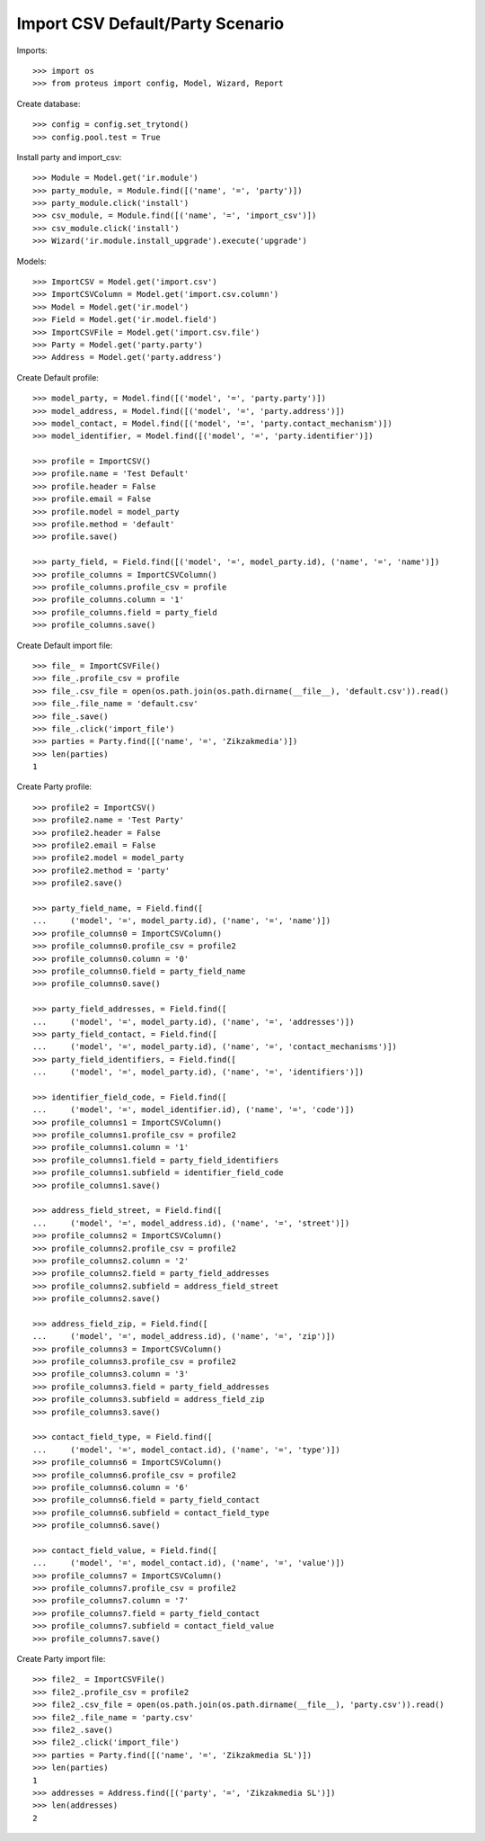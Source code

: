 =================================
Import CSV Default/Party Scenario
=================================

Imports::

    >>> import os
    >>> from proteus import config, Model, Wizard, Report

Create database::

    >>> config = config.set_trytond()
    >>> config.pool.test = True

Install party and import_csv::

    >>> Module = Model.get('ir.module')
    >>> party_module, = Module.find([('name', '=', 'party')])
    >>> party_module.click('install')
    >>> csv_module, = Module.find([('name', '=', 'import_csv')])
    >>> csv_module.click('install')
    >>> Wizard('ir.module.install_upgrade').execute('upgrade')

Models::

    >>> ImportCSV = Model.get('import.csv')
    >>> ImportCSVColumn = Model.get('import.csv.column')
    >>> Model = Model.get('ir.model')
    >>> Field = Model.get('ir.model.field')
    >>> ImportCSVFile = Model.get('import.csv.file')
    >>> Party = Model.get('party.party')
    >>> Address = Model.get('party.address')

Create Default profile::

    >>> model_party, = Model.find([('model', '=', 'party.party')])
    >>> model_address, = Model.find([('model', '=', 'party.address')])
    >>> model_contact, = Model.find([('model', '=', 'party.contact_mechanism')])
    >>> model_identifier, = Model.find([('model', '=', 'party.identifier')])

    >>> profile = ImportCSV()
    >>> profile.name = 'Test Default'
    >>> profile.header = False
    >>> profile.email = False
    >>> profile.model = model_party
    >>> profile.method = 'default'
    >>> profile.save()

    >>> party_field, = Field.find([('model', '=', model_party.id), ('name', '=', 'name')])
    >>> profile_columns = ImportCSVColumn()
    >>> profile_columns.profile_csv = profile
    >>> profile_columns.column = '1'
    >>> profile_columns.field = party_field
    >>> profile_columns.save()

Create Default import file::

    >>> file_ = ImportCSVFile()
    >>> file_.profile_csv = profile
    >>> file_.csv_file = open(os.path.join(os.path.dirname(__file__), 'default.csv')).read()
    >>> file_.file_name = 'default.csv'
    >>> file_.save()
    >>> file_.click('import_file')
    >>> parties = Party.find([('name', '=', 'Zikzakmedia')])
    >>> len(parties)
    1

Create Party profile::

    >>> profile2 = ImportCSV()
    >>> profile2.name = 'Test Party'
    >>> profile2.header = False
    >>> profile2.email = False
    >>> profile2.model = model_party
    >>> profile2.method = 'party'
    >>> profile2.save()

    >>> party_field_name, = Field.find([
    ...     ('model', '=', model_party.id), ('name', '=', 'name')])
    >>> profile_columns0 = ImportCSVColumn()
    >>> profile_columns0.profile_csv = profile2
    >>> profile_columns0.column = '0'
    >>> profile_columns0.field = party_field_name
    >>> profile_columns0.save()

    >>> party_field_addresses, = Field.find([
    ...     ('model', '=', model_party.id), ('name', '=', 'addresses')])
    >>> party_field_contact, = Field.find([
    ...     ('model', '=', model_party.id), ('name', '=', 'contact_mechanisms')])
    >>> party_field_identifiers, = Field.find([
    ...     ('model', '=', model_party.id), ('name', '=', 'identifiers')])

    >>> identifier_field_code, = Field.find([
    ...     ('model', '=', model_identifier.id), ('name', '=', 'code')])
    >>> profile_columns1 = ImportCSVColumn()
    >>> profile_columns1.profile_csv = profile2
    >>> profile_columns1.column = '1'
    >>> profile_columns1.field = party_field_identifiers
    >>> profile_columns1.subfield = identifier_field_code
    >>> profile_columns1.save()

    >>> address_field_street, = Field.find([
    ...     ('model', '=', model_address.id), ('name', '=', 'street')])
    >>> profile_columns2 = ImportCSVColumn()
    >>> profile_columns2.profile_csv = profile2
    >>> profile_columns2.column = '2'
    >>> profile_columns2.field = party_field_addresses
    >>> profile_columns2.subfield = address_field_street
    >>> profile_columns2.save()

    >>> address_field_zip, = Field.find([
    ...     ('model', '=', model_address.id), ('name', '=', 'zip')])
    >>> profile_columns3 = ImportCSVColumn()
    >>> profile_columns3.profile_csv = profile2
    >>> profile_columns3.column = '3'
    >>> profile_columns3.field = party_field_addresses
    >>> profile_columns3.subfield = address_field_zip
    >>> profile_columns3.save()

    >>> contact_field_type, = Field.find([
    ...     ('model', '=', model_contact.id), ('name', '=', 'type')])
    >>> profile_columns6 = ImportCSVColumn()
    >>> profile_columns6.profile_csv = profile2
    >>> profile_columns6.column = '6'
    >>> profile_columns6.field = party_field_contact
    >>> profile_columns6.subfield = contact_field_type
    >>> profile_columns6.save()

    >>> contact_field_value, = Field.find([
    ...     ('model', '=', model_contact.id), ('name', '=', 'value')])
    >>> profile_columns7 = ImportCSVColumn()
    >>> profile_columns7.profile_csv = profile2
    >>> profile_columns7.column = '7'
    >>> profile_columns7.field = party_field_contact
    >>> profile_columns7.subfield = contact_field_value
    >>> profile_columns7.save()

Create Party import file::

    >>> file2_ = ImportCSVFile()
    >>> file2_.profile_csv = profile2
    >>> file2_.csv_file = open(os.path.join(os.path.dirname(__file__), 'party.csv')).read()
    >>> file2_.file_name = 'party.csv'
    >>> file2_.save()
    >>> file2_.click('import_file')
    >>> parties = Party.find([('name', '=', 'Zikzakmedia SL')])
    >>> len(parties)
    1
    >>> addresses = Address.find([('party', '=', 'Zikzakmedia SL')])
    >>> len(addresses)
    2
